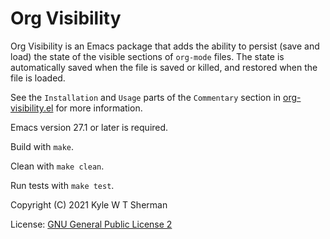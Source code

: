 * Org Visibility

  :BADGE:
  [[https://melpa.org/#/org-visibility][file:https://melpa.org/packages/org-visibility-badge.svg]]
  :END:

  Org Visibility is an Emacs package that adds the ability to persist (save and
  load) the state of the visible sections of =org-mode= files.  The state is
  automatically saved when the file is saved or killed, and restored when the
  file is loaded.

  See the =Installation= and =Usage= parts of the =Commentary= section in
  [[file:org-visibility.el][org-visibility.el]] for more information.

  Emacs version 27.1 or later is required.

  Build with =make=.

  Clean with =make clean=.

  Run tests with =make test=.

  Copyright (C) 2021 Kyle W T Sherman

  License:  [[file:LICENSE][GNU General Public License 2]]

